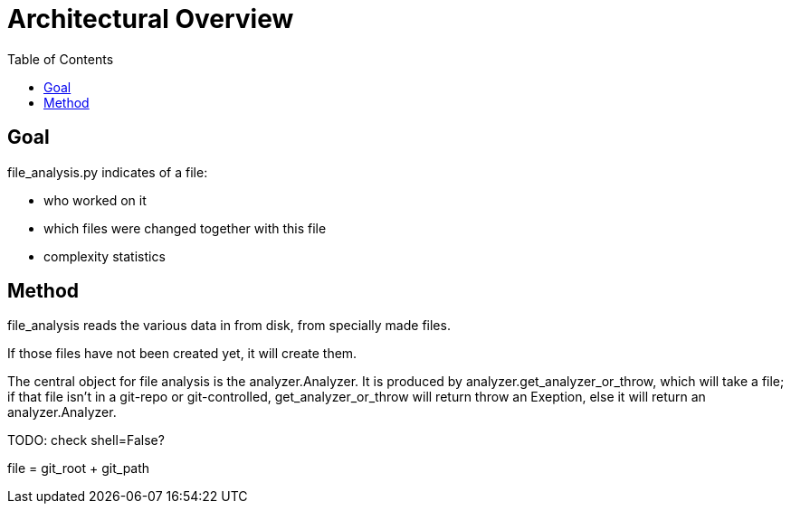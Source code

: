 = Architectural Overview
:toc:

== Goal

file_analysis.py indicates of a file:

* who worked on it 
* which files were changed together with this file 
* complexity statistics 

== Method 

file_analysis reads the various data in from disk, from specially made files.

If those files have not been created yet, it will create them.

The central object for file analysis is the analyzer.Analyzer. It is produced by analyzer.get_analyzer_or_throw, which will take a file; if that file isn't in a git-repo or git-controlled, get_analyzer_or_throw will return throw an Exeption, else it will return an analyzer.Analyzer.

TODO: check shell=False?



file = git_root + git_path